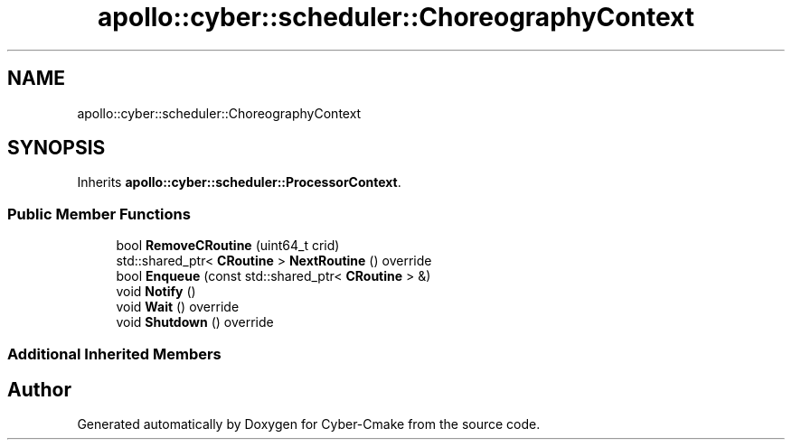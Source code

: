 .TH "apollo::cyber::scheduler::ChoreographyContext" 3 "Thu Aug 31 2023" "Cyber-Cmake" \" -*- nroff -*-
.ad l
.nh
.SH NAME
apollo::cyber::scheduler::ChoreographyContext
.SH SYNOPSIS
.br
.PP
.PP
Inherits \fBapollo::cyber::scheduler::ProcessorContext\fP\&.
.SS "Public Member Functions"

.in +1c
.ti -1c
.RI "bool \fBRemoveCRoutine\fP (uint64_t crid)"
.br
.ti -1c
.RI "std::shared_ptr< \fBCRoutine\fP > \fBNextRoutine\fP () override"
.br
.ti -1c
.RI "bool \fBEnqueue\fP (const std::shared_ptr< \fBCRoutine\fP > &)"
.br
.ti -1c
.RI "void \fBNotify\fP ()"
.br
.ti -1c
.RI "void \fBWait\fP () override"
.br
.ti -1c
.RI "void \fBShutdown\fP () override"
.br
.in -1c
.SS "Additional Inherited Members"


.SH "Author"
.PP 
Generated automatically by Doxygen for Cyber-Cmake from the source code\&.
